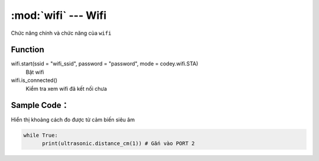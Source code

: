 :mod:`wifi` --- Wifi
=============================================

.. module:: wifi
    :synopsis: Wifi

Chức năng chính và chức năng của ``wifi``

Function
----------------------

wifi.start(ssid = "wifi_ssid", password = "password", mode = codey.wifi.STA)
     Bật wifi 

wifi.is_connected()
     Kiểm tra xem wifi đã kết nối chưa


Sample Code：
----------------------
Hiển thị khoảng cách đo được từ cảm biến siêu âm 

.. code-block:: python

      while True:
            print(ultrasonic.distance_cm(1)) # Gắn vào PORT 2

